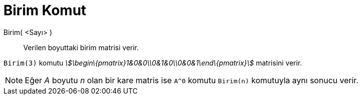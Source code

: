 = Birim Komut
ifdef::env-github[:imagesdir: /tr/modules/ROOT/assets/images]

Birim( <Sayı> )::
  Verilen boyuttaki birim matrisi verir.

[EXAMPLE]
====

`++Birim(3)++` komutu _stem:[\begin\{pmatrix}1&0&0\\0&1&0\\0&0&1\end\{pmatrix}]_ matrisini verir.

====

[NOTE]
====

Eğer _A_ boyutu _n_ olan bir kare matris ise `++A^0++` komutu `++Birim(n)++` komutuyla aynı sonucu verir.

====
